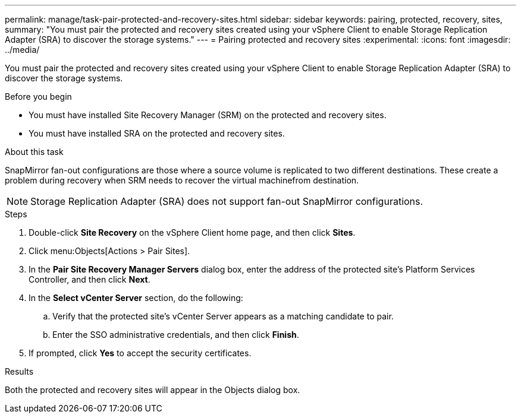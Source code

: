 ---
permalink: manage/task-pair-protected-and-recovery-sites.html
sidebar: sidebar
keywords: pairing, protected, recovery, sites,
summary: "You must pair the protected and recovery sites created using your vSphere Client to enable Storage Replication Adapter (SRA) to discover the storage systems."
---
= Pairing protected and recovery sites
:experimental:
:icons: font
:imagesdir: ../media/

[.lead]
You must pair the protected and recovery sites created using your vSphere Client to enable Storage Replication Adapter (SRA) to discover the storage systems.

.Before you begin

* You must have installed Site Recovery Manager (SRM) on the protected and recovery sites.
* You must have installed SRA on the protected and recovery sites.

.About this task

SnapMirror fan-out configurations are those where a source volume is replicated to two different destinations. These create a problem during recovery when SRM needs to recover the virtual machinefrom destination.

[NOTE]
====
Storage Replication Adapter (SRA) does not support fan-out SnapMirror configurations.
====

.Steps

. Double-click *Site Recovery* on the vSphere Client home page, and then click *Sites*.
. Click menu:Objects[Actions > Pair Sites].
. In the *Pair Site Recovery Manager Servers* dialog box, enter the address of the protected site's Platform Services Controller, and then click *Next*.
. In the *Select vCenter Server* section, do the following:
 .. Verify that the protected site's vCenter Server appears as a matching candidate to pair.
 .. Enter the SSO administrative credentials, and then click *Finish*.
. If prompted, click *Yes* to accept the security certificates.

.Results

Both the protected and recovery sites will appear in the Objects dialog box.
